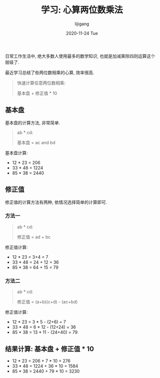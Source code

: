 #+TITLE:       学习: 心算两位数乘法
#+AUTHOR:      lijigang
#+EMAIL:       i@lijigang.com
#+DATE:        2020-11-24 Tue
#+URI:         /blog/%y/%m/%d/multiplication-method
#+LANGUAGE:    en
#+OPTIONS:     H:3 num:nil toc:nil \n:nil ::t |:t ^:nil -:nil f:t *:t <:t

日常工作生活中, 绝大多数人使用最多的数学知识, 也就是加减乘除四则运算这个层级了.

最近学习总结了些两位数相乘的心算, 效率很高.

#+begin_quote
快速计算任意两位数相乘:

基本盘 + 修正值 * 10
#+end_quote

** 基本盘
基本盘的计算方法, 非常简单.

#+begin_quote
ab * cd:

基本盘 = ac and bd
#+end_quote

基本盘计算:
- 12 * 23 = 206
- 33 * 48 = 1224
- 85 * 38 = 2440

** 修正值
修正值的计算方法有两种, 依情况选择简单的计算即可.

*** 方法一
#+begin_quote
ab * cd:

修正值 = ad + bc
#+end_quote

修正值计算:
- 12 * 23 = 3+4 = 7
- 33 * 48 = 24 + 12 = 36
- 85 * 38 = 64 + 15 = 79


*** 方法二
#+begin_quote
ab * cd:

修正值 = (a+b)(c+d) - (ac+bd)
#+end_quote

修正值计算:
- 12 * 23 = 3 * 5 - (2+6) = 7
- 33 * 48 = 6 * 12 - (12+24) = 36
- 85 * 38 = 13 * 11 - (24+40) = 79
** 结果计算: 基本盘 + 修正值 * 10

- 12 * 23 = 206 + 7 * 10 = 276
- 33 * 48 = 1224 + 36 * 10 = 1584
- 85 * 38 = 2440 + 79 * 10 = 3230
